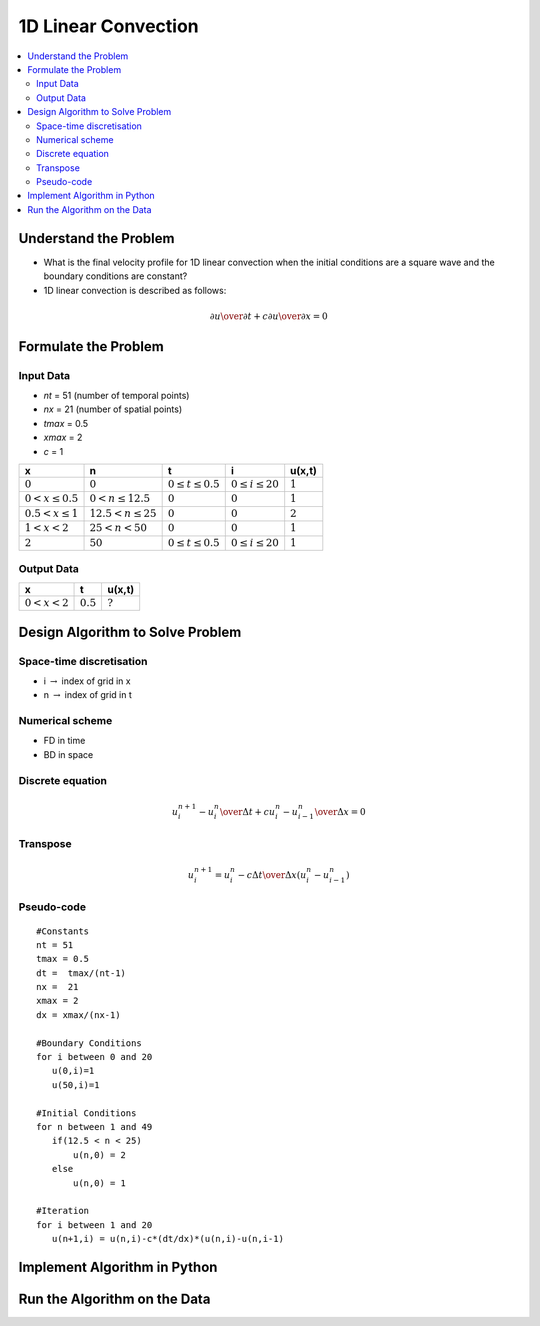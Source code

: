 ====================
1D Linear Convection
====================

.. contents::
   :local:

Understand the Problem
======================

* What is the final velocity profile for 1D linear convection when the initial conditions are a square wave and the boundary conditions are constant?

* 1D linear convection is described as follows:

.. math:: {\partial u \over \partial t} + c {\partial u \over \partial x} = 0

Formulate the Problem
=====================

Input Data
~~~~~~~~~~

* `nt` = 51 (number of temporal points)
* `nx` = 21 (number of spatial points)
* `tmax` = 0.5
* `xmax` = 2
* `c` = 1

====================== ========================== ========================= ======================== ===========
x                      n                           t                        i                        u(x,t)
====================== ========================== ========================= ======================== ===========
:math:`0`              :math:`0`                  :math:`0 \le t \le 0.5`   :math:`0 \le i \le 20`   :math:`1`
:math:`0 < x \le 0.5`  :math:`0 < n \le 12.5`     :math:`0`                 :math:`0`                :math:`1`
:math:`0.5 < x \le 1`  :math:`12.5 < n \le 25`    :math:`0`                 :math:`0`                :math:`2`
:math:`1 < x < 2`      :math:`25 < n < 50`        :math:`0`                 :math:`0`                :math:`1`
:math:`2`              :math:`50`                 :math:`0 \le t \le 0.5`   :math:`0 \le i \le 20`   :math:`1`
====================== ========================== ========================= ======================== ===========


Output Data
~~~~~~~~~~~

====================== ========================= =========================
x                      t                         u(x,t)
====================== ========================= =========================
:math:`0 < x < 2`      :math:`0.5`               :math:`?`
====================== ========================= =========================


Design Algorithm to Solve Problem
=================================

Space-time discretisation
~~~~~~~~~~~~~~~~~~~~~~~~~

* i :math:`\rightarrow` index of grid in x
* n :math:`\rightarrow` index of grid in t

Numerical scheme
~~~~~~~~~~~~~~~~

* FD in time
* BD in space

Discrete equation
~~~~~~~~~~~~~~~~~

.. math::

   {{u_i^{n+1} - u_i^n} \over {\Delta t}} + c {{u_i^n - u_{i-1}^n} \over \Delta x}=0 

Transpose
~~~~~~~~~

.. math::

   u_i^{n+1} = u_i^n - c{\Delta t \over \Delta x}(u_i^n - u_{i-1}^n)
   
Pseudo-code
~~~~~~~~~~~

::

   #Constants
   nt = 51
   tmax = 0.5
   dt =  tmax/(nt-1) 
   nx =  21
   xmax = 2
   dx = xmax/(nx-1)

   #Boundary Conditions
   for i between 0 and 20
      u(0,i)=1
      u(50,i)=1 
   
   #Initial Conditions
   for n between 1 and 49
      if(12.5 < n < 25)
          u(n,0) = 2
      else
          u(n,0) = 1
   
   #Iteration
   for i between 1 and 20
      u(n+1,i) = u(n,i)-c*(dt/dx)*(u(n,i)-u(n,i-1)
   


Implement Algorithm in Python
=============================

Run the Algorithm on the Data
=============================


